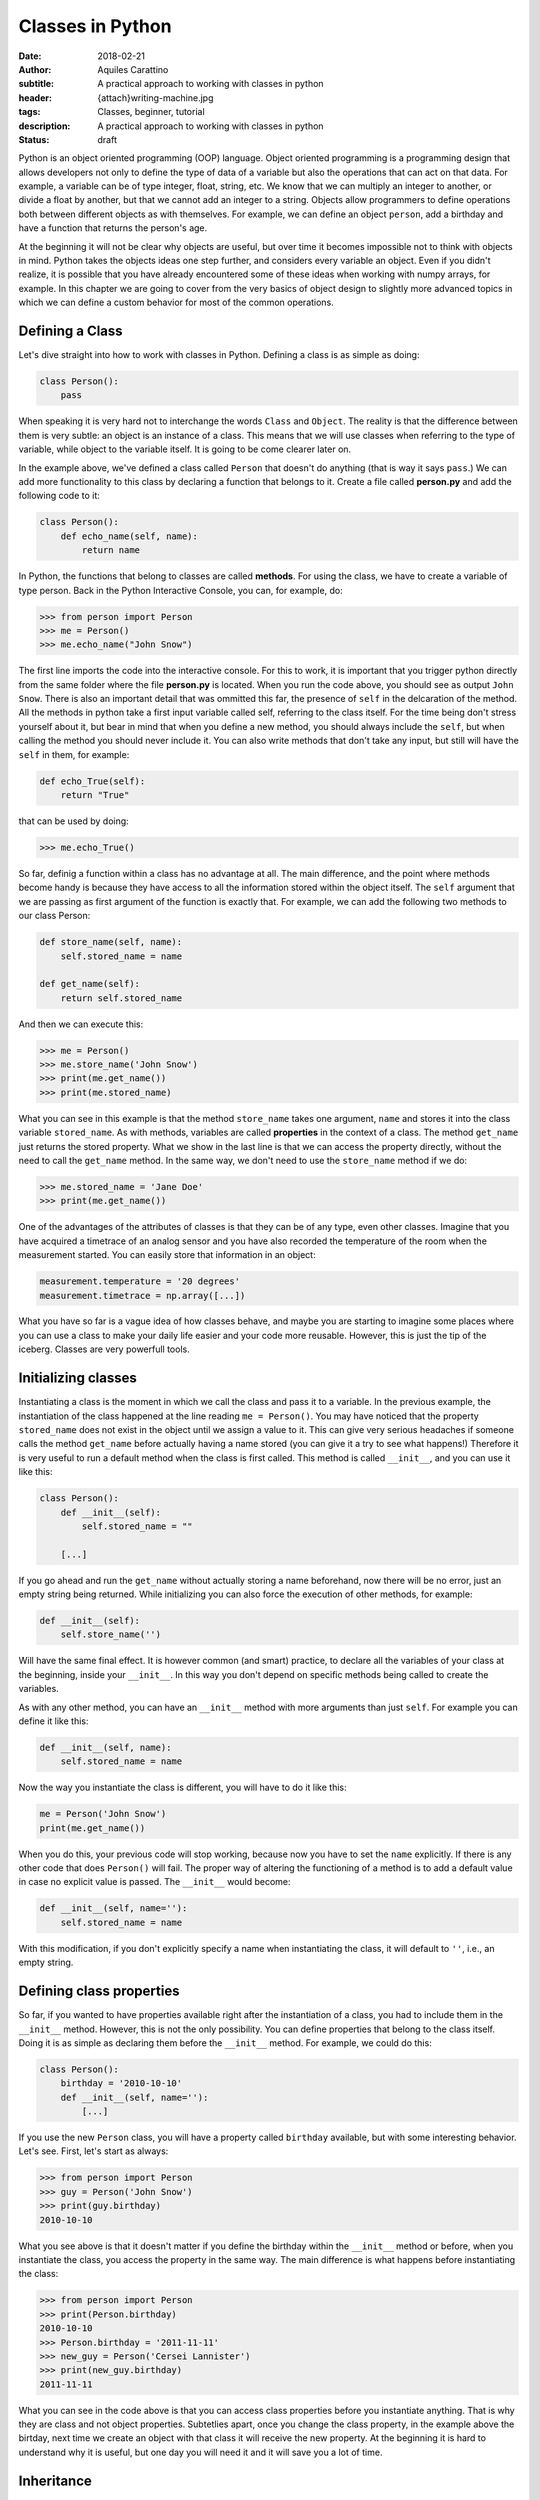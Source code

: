 Classes in Python
=================

:date: 2018-02-21
:author: Aquiles Carattino
:subtitle: A practical approach to working with classes in python
:header: {attach}writing-machine.jpg
:tags: Classes, beginner, tutorial
:description: A practical approach to working with classes in python
:status: draft

Python is an object oriented programming (OOP) language. Object oriented
programming is a programming design that allows developers not only to
define the type of data of a variable but also the operations that can
act on that data. For example, a variable can be of type integer, float,
string, etc. We know that we can multiply an integer to another, or
divide a float by another, but that we cannot add an integer to a
string. Objects allow programmers to define operations both between
different objects as with themselves. For example, we can define an object
``person``, add a birthday and have a function that returns the
person's age.

At the beginning it will not be clear why objects are useful, but over
time it becomes impossible not to think with objects in mind. Python
takes the objects ideas one step further, and considers every variable
an object. Even if you didn't realize, it is possible that you have
already encountered some of these ideas when working with numpy arrays,
for example. In this chapter we are going to cover from the very basics
of object design to slightly more advanced topics in which we can define
a custom behavior for most of the common operations.

Defining a Class
----------------
Let's dive straight into how to work with classes in Python. Defining a class is as
simple as doing:

.. code-block:: python

    class Person():
        pass

When speaking it is very hard not to interchange the words
``Class`` and ``Object``. The reality is that the difference
between them is very subtle: an object is an instance of a class. This
means that we will use classes when referring to the type of variable,
while object to the variable itself. It is going to be come clearer
later on.

In the example above, we've defined a class called ``Person`` that doesn't do
anything (that is way it says ``pass``.) We can add more
functionality to this class by declaring a function that belongs to it. Create a file called **person.py** and add the following code to it:

.. code-block:: python

    class Person():
        def echo_name(self, name):
            return name


In Python, the functions that belong to classes are called **methods**. For
using the class, we have to create a variable of type person. Back in the Python Interactive Console, you can, for example, do:

.. code-block:: pycon

    >>> from person import Person
    >>> me = Person()
    >>> me.echo_name("John Snow")


The first line imports the code into the interactive console. For this to work, it is important that you trigger python directly from the same folder where the file **person.py** is located. When you run the code above, you should see as output ``John Snow``. There is also an
important detail that was ommitted this far, the presence of
``self`` in the delcaration of the method. All the methods in
python take a first input variable called self, referring to the class
itself. For the time being don't stress yourself about it, but bear in
mind that when you define a new method, you should always include the
``self``, but when calling the method you should never include it.
You can also write methods that don't take any input, but still will
have the ``self`` in them, for example:

.. code-block:: python

    def echo_True(self):
        return "True"

that can be used by doing:

.. code-block:: pycon

    >>> me.echo_True()


So far, definig a function within a class has no advantage at all. The
main difference, and the point where methods become handy is because
they have access to all the information stored within the object itself.
The ``self`` argument that we are passing as first argument of the
function is exactly that. For example, we can add the following two
methods to our class Person:

.. code-block:: python

    def store_name(self, name):
        self.stored_name = name

    def get_name(self):
        return self.stored_name


And then we can execute this:

.. code-block:: pycon

    >>> me = Person()
    >>> me.store_name('John Snow')
    >>> print(me.get_name())
    >>> print(me.stored_name)


What you can see in this example is that the method ``store_name``
takes one argument, ``name`` and stores it into the class variable
``stored_name``. As with methods, variables are called **properties**
in the context of a class. The method ``get_name`` just returns
the stored property. What we show in the last line is that we can access
the property directly, without the need to call the ``get_name``
method. In the same way, we don't need to use the ``store_name``
method if we do:

.. code-block:: pycon

    >>> me.stored_name = 'Jane Doe'
    >>> print(me.get_name())


One of the advantages of the attributes of classes is that they can be
of any type, even other classes. Imagine that you have acquired a timetrace
of an analog sensor and you have also recorded the temperature of the
room when the measurement started. You can easily store that information
in an object:

.. code-block:: python

    measurement.temperature = '20 degrees'
    measurement.timetrace = np.array([...])


What you have so far is a vague idea of how classes behave, and maybe
you are starting to imagine some places where you can use a class to
make your daily life easier and your code more reusable. However, this
is just the tip of the iceberg. Classes are very powerfull
tools.

Initializing classes
--------------------
Instantiating a class is the moment in which we call the class and pass
it to a variable. In the previous example, the instantiation of the
class happened at the line reading ``me = Person()``. You may
have noticed that the property ``stored_name`` does not exist in
the object until we assign a value to it. This can give very serious
headaches if someone calls the method ``get_name`` before actually
having a name stored (you can give it a try to see what happens!)
Therefore it is very useful to run a default method when the class is
first called. This method is called ``__init__``, and you can
use it like this:

.. code-block:: python

    class Person():
        def __init__(self):
            self.stored_name = ""

        [...]


If you go ahead and run the ``get_name`` without actually storing
a name beforehand, now there will be no error, just an empty string
being returned. While initializing you can also force the execution of
other methods, for example:

.. code-block:: python

    def __init__(self):
        self.store_name('')


Will have the same final effect. It is however common (and smart)
practice, to declare all the variables of your class at the beginning,
inside your ``__init__``. In this way you don't depend on
specific methods being called to create the variables. 

As with any other method, you can have an ``__init__`` method with more
arguments than just ``self``. For example you can define it like
this:

.. code-block:: python

    def __init__(self, name):
        self.stored_name = name


Now the way you instantiate the class is different, you will have to do
it like this:

.. code-block:: python

    me = Person('John Snow')
    print(me.get_name())


When you do this, your previous code will stop working, because now you have to set the ``name`` explicitly. If there is any other code that does ``Person()`` will fail. The proper way of altering the functioning of a method is to add a default value in case no explicit value is passed. The ``__init__`` would become:

.. code-block:: python

    def __init__(self, name=''):
        self.stored_name = name


With this modification, if you don't explicitly specify a name when instantiating the class, it will default to ``''``, i.e., an empty string.

Defining class properties
-------------------------
So far, if you wanted to have properties available right after the instantiation of a class, you had to include them in the ``__init__`` method. However, this is not the only possibility. You can define properties that belong to the class itself. Doing it is as simple as declaring them before the ``__init__`` method. For example, we could do this:

.. code-block:: python

    class Person():
        birthday = '2010-10-10'
        def __init__(self, name=''):
            [...]


If you use the new ``Person`` class, you will have a property called ``birthday`` available, but with some interesting behavior. Let's see. First, let's start as always:

.. code-block:: pycon

    >>> from person import Person
    >>> guy = Person('John Snow')
    >>> print(guy.birthday)
    2010-10-10


What you see above is that it doesn't matter if you define the birthday within the ``__init__`` method or before, when you instantiate the class, you access the property in the same way. The main difference is what happens before instantiating the class:

.. code-block:: pycon

    >>> from person import Person
    >>> print(Person.birthday)
    2010-10-10
    >>> Person.birthday = '2011-11-11'
    >>> new_guy = Person('Cersei Lannister')
    >>> print(new_guy.birthday)
    2011-11-11


What you can see in the code above is that you can access class properties before you instantiate anything. That is why they are class and not object properties. Subtetlies apart, once you change the class property, in the example above the birtday, next time we create an object with that class it will receive the new property. At the beginning it is hard to understand why it is useful, but one day you will need it and it will save you a lot of time. 

Inheritance
-----------
One of the advantages of working with classes in Pythan is that it allows you to use the code from other developers and expand or change its behavior without modifying the original code. The best would be to see it in action. So far we have a class called ``Person``, which is general but not too useful. Let's assume we want to define a new class, called ``Teacher``, that has the same properties as a ``Person`` (i.e., name and birthday) plus it is able to teach a class. You can add the following code to the file **person.py**:

.. code-block:: python

    class Teacher(Person):
        def __init__(self, course):
            self.course = course

        def get_course(self):
            return self.course

        def set_course(self, new_course):
            self.course = new_course


Note that in the definition of the new ``Teacher`` class, we have added already ``Person``. In Python jargon, this means that the class ``Teacher`` is a child of the class ``Person``, or viceversa, that ``Person`` is the parent of ``Teacher``. This is called **inheritance** and is not only very common in Python programs, it is one of the characteristics that makes Python so versatile. You can use the class ``Teacher`` in the same way as you have used the class ``Person``:

.. code-block:: pycon

    >>> from person import Teacher
    >>> me = Teacher('math')
    >>> print(me.get_course)
    math
    >>> print(me.birthday)
    2010-10-10


However, if you try to use the teacher's name it is going to fail:

.. code-block:: pycon

    >>> print(me.get_name())
    [...]
    AttributeError: 'Teacher' object has no attribute 'stored_name'


The reason behind this error is that ``get_name`` returns ``stored_name`` in the class Person. However, the property ``stored_name`` is created when running the ``__init__`` method of Person, which didn't happen. You could have changed the code above slightly to make it work:

.. code-block:: pycon

    >>> from person import Teacher
    >>> me = Teacher('math')
    >>> me.store_name('J.J.R.T.')
    >>> print(me.get_course)
    math
    >>> print(me.get_name())
    J.J.R.T.

However, there is also another approach to avoid the error. You could simply run the ``__init__`` method of the parent class (i.e. the base class), you need to add the follwing:

.. code-block:: python

    class Teacher(Person):
        def __init__(self, course):
            super().__init__()
            self.course = course
        [...]


When you use ``super()``, you are going to have access directly to the class from which you are inheriting. In the example above, you explicitly called the ``__init__`` method of the parent class. If you try again to run the method ``me.get_name()``, you will see that no error appears, but also that nothing is printed to screen. This is because you triggered the ``super().__init__()`` without any arguments and therefore the name defaulted to the empty string.

Finer details of classes
------------------------
With what you have learned up to here, you can achieve a lot of things, it is just a matter of thinking how to connect different methods, when it is useful to inherit. Wihtout doubts, it will help you to understand the code developed by others. There are, however, some details that are worth mentioning, because you can improve how your classes look and behave. 

Printing objects
................
Let's see, for example, what happens if you print an object:

.. code-block:: pycon

    >>> from person import Person
    >>> guy = Person('John Snow')
    >>> print(guy)
    <__main__.Student object at 0x7f0fcd52c7b8>

The output of printing ``guy`` is quite ugly and is not particularly useful. Fortunately, you can control what appears on the screen. You have to update the ``Person`` class. Add the following method to the end:

.. code-block:: python

    def __str__(self):
        return "Person class with name {}".format(self.stored_name)


If you run the code above, you will get the following:

.. code-block:: pycon

    >>> print(guy)
    Person class with name John Snow


You can get very creative. It is also important to point out that the method ``__str__`` will be used also when you want to transform an object into a string, for example like this:

.. code-block:: pycon

    >>> class_str = str(guy)
    >>> print(class_str)
    Person class with name John Snow


Which also works if you do this:

.. code-block:: pycon

    >>> print('My class is {}.'.format(guy))


Something that is important to point out is that this method is inherited. Therefore, if you, instead of printing a ``Person``, print a ``Student``, you will see the same output, which may or may not be the desired behavior.

Defining complex properties
...........................
When you are developing complex classes, sometimes you would like to alter the behavior of assigning values to an attribute. For example you would like to change the age of a person when you store the year of birth:

.. code-block:: pycon

    >>> person.year_of_birth = 1980
    >>> print(person.age)
    38


There is a way of doing this in Python which can be easily implemented even if you don't fully understand the syntax. Working again in the class ``Person``, we can do the following:

.. code-block:: python

    class Person():
        def __init__(self, name=None):
            self.stored_name = name
            self._year_of_birth = 0
            self.age = 0

        @property
        def year_of_birth(self):
            return self._year_of_birth

        @year_of_birth.setter
        def year_of_birth(self, year)
            self.age = 2018 - year
            self._year_of_birth = year

Which can be used like this:

.. code-block:: pycon

    >>> from people import Person
    >>> me = Person('Me')
    >>> me.age
    0
    >>> me.year_of_birth = 1980
    >>> me.age
    32

What is happening is that Python gives you control over everything, including what does the ``=`` do when you assign a value to an attribute of a class. The first time you create a ``@property``, you need to specify a function that returns a value. In the case above, we are returning ``self._year_of_birth``. Just doing that will allow you to use ``me.year_of_birth`` as any attribute, but it will fail if you try to change its value. This is called a read-only property. If you are working in the lab, it is useful to define methods as read-only properties when you can't change the value. For example, a method for reading the serial number would be read-only.

If you want to change the value of a property, you have to define a new method. This method is going to be called a *setter*. That is why you can see the line ``@year_of_birth.setter``. The method takes an argument that triggers two actions. On the one hand, it updates the age, on the other it stores the year in an attribute. It takes a while to get used to, but it can be very handy. It takes a bit more of time to develop than with simple methods, but it simplifies a lot the rest of the programs that build upon the class.
